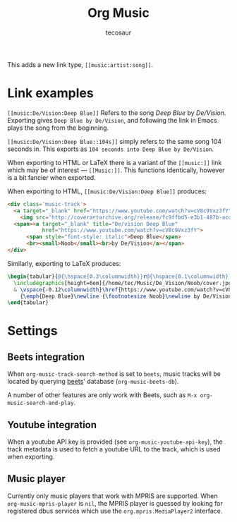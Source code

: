 #+title: Org Music
#+author: tecosaur

#+html: <p><img src="https://img.shields.io/badge/Emacs-27.1+-blueviolet.svg?style=flat-square&logo=GNU%20Emacs&logoColor=white">
#+html: <img src="https://img.shields.io/badge/stage-%CE%B1,%20experimental-red?style=flat-square"></p>

This adds a new link type, =[[music:artist:song]]=.

* Link examples

=[[music:De/Vision:Deep Blue]]= Refers to the song /Deep Blue/ by /De/Vision/.
Exporting gives =Deep Blue by De/Vision=, and following the link in Emacs plays
the song from the beginning.

=[[music:De/Vision:Deep Blue::104s]]= simply refers to the same song 104 seconds
in. This exports as =104 seconds into Deep Blue by De/Vision=.

When exporting to HTML or LaTeX there is a variant of the =[[music:]]= link which
may be of interest --- =[[Music:]]=. This functions identically, however is a bit
fancier when exported.

When exporting to HTML, =[[music:De/Vision:Deep Blue]]= produces:
#+begin_src html
<div class='music-track'>
  <a target="_blank" href="https://www.youtube.com/watch?v=cV8c9Vxz3fY">
    <img src='http://coverartarchive.org/release/fc9ffbd5-e3b1-487b-acdf-3584495b7b28/6088153643-250.jpg'></a>
  <span><a target="_blank" title="De/vision Deep Blue"
           href="https://www.youtube.com/watch?v=cV8c9Vxz3fY">
      <span style="font-style: italic">Deep Blue</span>
      <br><small>Noob</small><br>by De/Vision</a></span>
</div>
#+end_src

Similarly, exporting to LaTeX produces:
#+begin_src LaTeX
\begin{tabular}{@{\hspace{0.3\columnwidth}}r@{\hspace{0.1\columnwidth}}p{0.4\columnwidth}}
  \includegraphics[height=6em]{/home/tec/Music/De_Vision/Noob/cover.jpg}
  & \vspace{-0.12\columnwidth}\href{https://www.youtube.com/watch?v=cV8c9Vxz3fY}%
    {\emph{Deep Blue}\newline {\footnotesize Noob}\newline by De/Vision}
\end{tabular}
#+end_src

* Settings
** Beets integration

When ~org-music-track-search-method~ is set to ~beets~, music tracks will be located
by querying [[https://beets.io/][beets]]' database (~org-music-beets-db~).

A number of other features are only work with Beets, such as =M-x org-music-search-and-play=.

** Youtube integration

When a youtube API key is provided (see ~org-music-youtube-api-key~), the track
metadata is used to fetch a youtube URL to the track, which is used when exporting.

** Music player

Currently only music players that work with MPRIS are supported. When
~org-music-mpris-player~ is ~nil~, the MPRIS player is guessed by looking for
registered dbus services which use the =org.mpris.MediaPlayer2= interface.
